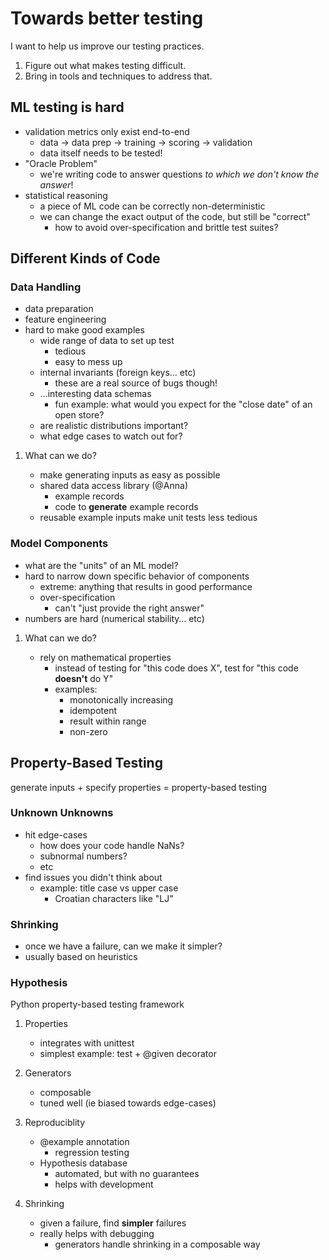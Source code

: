 * Towards better testing
  I want to help us improve our testing practices. 

   1. Figure out what makes testing difficult.
   2. Bring in tools and techniques to address that.

** ML testing is hard
   - validation metrics only exist end-to-end
     - data → data prep → training → scoring → validation
     - data itself needs to be tested!
   - "Oracle Problem"
     - we're writing code to answer questions /to which we don't know
       the answer/!
   - statistical reasoning
     - a piece of ML code can be correctly non-deterministic
     - we can change the exact output of the code, but still be
       "correct"
       - how to avoid over-specification and brittle test suites?

** Different Kinds of Code

*** Data Handling
    - data preparation
    - feature engineering
    - hard to make good examples
      - wide range of data to set up test
        - tedious
        - easy to mess up
      - internal invariants (foreign keys... etc)
        - these are a real source of bugs though!
      - ...interesting data schemas
        - fun example: what would you expect for the "close date" of
          an open store?
      - are realistic distributions important?
      - what edge cases to watch out for?

**** What can we do?
     - make generating inputs as easy as possible
     - shared data access library (@Anna)
       - example records
       - code to *generate* example records
     - reusable example inputs make unit tests less tedious
     
*** Model Components
    - what are the "units" of an ML model?
    - hard to narrow down specific behavior of components
      - extreme: anything that results in good performance
      - over-specification
        - can't "just provide the right answer"
    - numbers are hard (numerical stability... etc)

**** What can we do?
     - rely on mathematical properties
       - instead of testing for "this code does X", test for "this
         code *doesn't* do Y"
       - examples:
         - monotonically increasing
         - idempotent
         - result within range
         - non-zero

** Property-Based Testing
   generate inputs + specify properties = property-based testing

*** Unknown Unknowns
    - hit edge-cases
      - how does your code handle NaNs?
      - subnormal numbers?
      - etc
    - find issues you didn't think about
      - example: title case vs upper case
        - Croatian characters like "Ǉ"

*** Shrinking
    - once we have a failure, can we make it simpler?
    - usually based on heuristics

*** Hypothesis
    Python property-based testing framework

**** Properties
     - integrates with unittest
     - simplest example: test + @given decorator

**** Generators
     - composable
     - tuned well (ie biased towards edge-cases)

**** Reproduciblity 
     - @example annotation
       - regression testing
     - Hypothesis database
       - automated, but with no guarantees
       - helps with development

**** Shrinking
     - given a failure, find *simpler* failures
     - really helps with debugging
       - generators handle shrinking in a composable way
